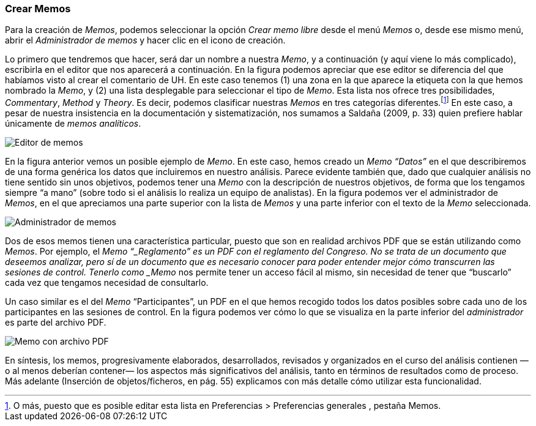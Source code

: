 [[crear-memos]]
=== Crear Memos

Para la creación de __Memos__, podemos seleccionar la opción _Crear memo libre_ desde el menú _Memos_ o, desde ese mismo menú, abrir el _Administrador de memos_ y hacer clic en el icono de creación.

Lo primero que tendremos que hacer, será dar un nombre a nuestra __Memo__, y a continuación (y aquí viene lo más complicado), escribirla en el editor que nos aparecerá a continuación. En la figura podemos
apreciar que ese editor se diferencia del que habíamos visto al crear el comentario de UH. En este caso tenemos (1) una zona en la que aparece la etiqueta con la que hemos nombrado la __Memo__, y (2) una lista
desplegable para seleccionar el tipo de __Memo__. Esta lista nos ofrece tres posibilidades, __Commentary__, _Method_ y __Theory__. Es decir, podemos clasificar nuestras _Memos_ en tres categorías
diferentes.footnote:[O más, puesto que es posible editar esta lista en Preferencias > Preferencias generales , pestaña Memos.] En este caso, a pesar de nuestra insistencia en la documentación y sistematización, nos sumamos a Saldaña (2009, p. 33) quien prefiere hablar únicamente de __memos analíticos__.

image:images/image-020.png[Editor de memos]

En la figura anterior vemos un posible ejemplo de __Memo__. En este caso, hemos creado un _Memo_ _“Datos”_ en el que describiremos de una forma genérica los datos que incluiremos en nuestro análisis. Parece evidente también que, dado que cualquier análisis no tiene sentido sin unos objetivos, podemos tener una _Memo_ con la descripción de nuestros objetivos, de forma que los tengamos siempre “a mano” (sobre todo si el análisis lo realiza un equipo de analistas). En la figura podemos ver el administrador de __Memos__, en el que apreciamos una parte superior con la lista de _Memos_ y una parte inferior con el texto de la _Memo_ seleccionada.

image:images/image-021.png[Administrador de memos]

Dos de esos memos tienen una característica particular, puesto que son en realidad archivos PDF que se están utilizando como __Memos__. Por ejemplo, el _Memo “_Reglamento” es un PDF con el reglamento del Congreso. No se trata de un documento que deseemos analizar, pero sí de un documento que es necesario conocer para poder entender mejor cómo transcurren las sesiones de control. Tenerlo como _Memo_ nos permite tener un acceso fácil al mismo, sin necesidad de tener que “buscarlo” cada vez que tengamos necesidad de consultarlo.

Un caso similar es el del _Memo_ “Participantes”, un PDF en el que hemos recogido todos los datos posibles sobre cada uno de los participantes en las sesiones de control. En la figura podemos ver cómo lo que se visualiza en la parte inferior del _administrador_ es parte del archivo PDF.

image:images/image-022.png[Memo con archivo PDF]

En síntesis, los memos, progresivamente elaborados, desarrollados, revisados y organizados en el curso del análisis contienen —o al menos deberían contener— los aspectos más significativos del análisis, tanto
en términos de resultados como de proceso. Más adelante (Inserción de objetos/ficheros, en pág. 55) explicamos con más detalle cómo utilizar esta funcionalidad.
